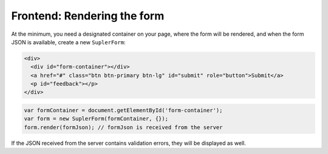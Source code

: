 Frontend: Rendering the form
============================

At the minimum, you need a designated container on your page, where the form will be rendered, and when
the form JSON is available, create a new ``SuplerForm``:

.. code-block:: html
 
  <div>
    <div id="form-container"></div>
    <a href="#" class="btn btn-primary btn-lg" id="submit" role="button">Submit</a>
    <p id="feedback"></p>
  </div>

.. code-block:: javascript
 
  var formContainer = document.getElementById('form-container');
  var form = new SuplerForm(formContainer, {});
  form.render(formJson); // formJson is received from the server

If the JSON received from the server contains validation errors, they will be displayed as well.